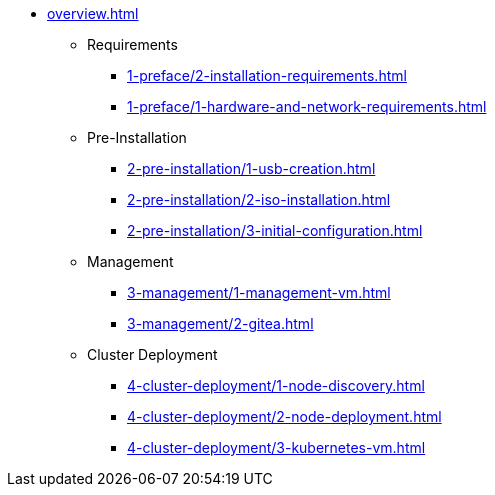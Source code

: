* xref:overview.adoc[]
** Requirements
*** xref:1-preface/2-installation-requirements.adoc[]
*** xref:1-preface/1-hardware-and-network-requirements.adoc[]
** Pre-Installation
*** xref:2-pre-installation/1-usb-creation.adoc[]
*** xref:2-pre-installation/2-iso-installation.adoc[]
*** xref:2-pre-installation/3-initial-configuration.adoc[]
** Management
*** xref:3-management/1-management-vm.adoc[]
*** xref:3-management/2-gitea.adoc[]
** Cluster Deployment
*** xref:4-cluster-deployment/1-node-discovery.adoc[]
*** xref:4-cluster-deployment/2-node-deployment.adoc[]
*** xref:4-cluster-deployment/3-kubernetes-vm.adoc[]
